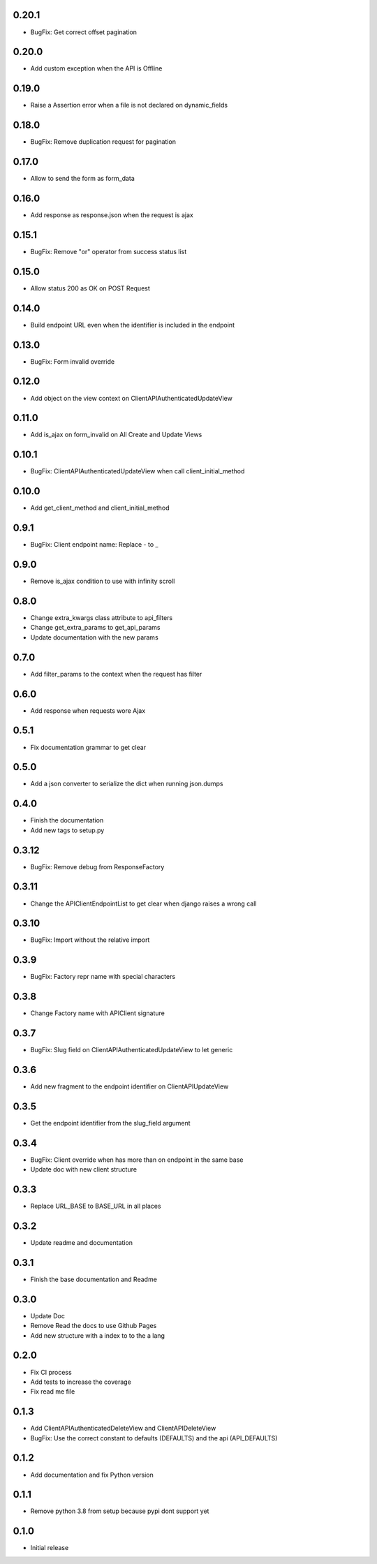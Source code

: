 0.20.1
------

- BugFix: Get correct offset pagination

0.20.0
------

- Add custom exception when the API is Offline

0.19.0
------

- Raise a Assertion error when a file is not declared on dynamic_fields

0.18.0
------

- BugFix: Remove duplication request for pagination

0.17.0
------

- Allow to send the form as form_data

0.16.0
------

- Add response as response.json when the request is ajax

0.15.1
------

- BugFix: Remove "or" operator from success status list

0.15.0
------

- Allow status 200 as OK on POST Request

0.14.0
------

- Build endpoint URL even when the identifier is included in the endpoint

0.13.0
------

- BugFix: Form invalid override

0.12.0
------

- Add object on the view context on ClientAPIAuthenticatedUpdateView

0.11.0
------

- Add is_ajax on form_invalid on All Create and Update Views

0.10.1
------

- BugFix: ClientAPIAuthenticatedUpdateView when call client_initial_method

0.10.0
------

- Add get_client_method and client_initial_method

0.9.1
-----

- BugFix: Client endpoint name: Replace - to _

0.9.0
-----

- Remove is_ajax condition to use with infinity scroll

0.8.0
-----

- Change extra_kwargs class attribute to api_filters
- Change get_extra_params to get_api_params
- Update documentation with the new params

0.7.0
-----

- Add filter_params to the context when the request has filter

0.6.0
-----

- Add response when requests wore Ajax

0.5.1
-----

- Fix documentation grammar to get clear

0.5.0
-----

- Add a json converter to serialize the dict when running json.dumps

0.4.0
-----

- Finish the documentation
- Add new tags to setup.py

0.3.12
------

- BugFix: Remove debug from ResponseFactory

0.3.11
------

- Change the APIClientEndpointList to get clear when django raises a wrong call

0.3.10
------

- BugFix: Import without the relative import

0.3.9
-----

- BugFix: Factory repr name with special characters

0.3.8
-----

- Change Factory name with APIClient signature

0.3.7
-----

- BugFix: Slug field on ClientAPIAuthenticatedUpdateView to let generic

0.3.6
-----

- Add new fragment to the endpoint identifier on ClientAPIUpdateView

0.3.5
-----

- Get the endpoint identifier from the slug_field argument

0.3.4
-----

- BugFix: Client override when has more than on endpoint in the same base
- Update doc with new client structure

0.3.3
-----

- Replace URL_BASE to BASE_URL in all places

0.3.2
-----

- Update readme and documentation

0.3.1
-----

- Finish the base documentation and Readme

0.3.0
-----

- Update Doc
- Remove Read the docs to use Github Pages
- Add new structure with a index to to the a lang

0.2.0
-----

- Fix CI process
- Add tests to increase the coverage
- Fix read me file

0.1.3
-----

- Add ClientAPIAuthenticatedDeleteView and ClientAPIDeleteView
- BugFix: Use the correct constant to defaults (DEFAULTS) and the api (API_DEFAULTS)

0.1.2
-----

- Add documentation and fix Python version


0.1.1
-----

- Remove python 3.8 from setup because pypi dont support yet

0.1.0
-----

- Initial release
